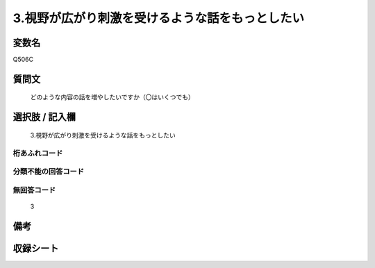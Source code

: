 .. title:: Q506C
.. rst-cllass:: item
====================================================================================================
3.視野が広がり刺激を受けるような話をもっとしたい
====================================================================================================

.. rst-class:: varname
変数名
==================

Q506C

.. rst-class:: question
質問文
==================


   どのような内容の話を増やしたいですか（〇はいくつでも）



.. rst-class:: answer
選択肢 / 記入欄
======================

  3.視野が広がり刺激を受けるような話をもっとしたい



.. rst-class:: overflow
桁あふれコード
-------------------------------
  


.. rst-class:: not_available
分類不能の回答コード
-------------------------------------
  


.. rst-class:: not_available
無回答コード
-------------------------------------
  3


.. rst-class:: bikou
備考
==================



.. rst-class:: include_sheet
収録シート
=======================================
.. hlist::
   :columns: 3
   
   
   * p2_3
   
   * p3_3
   
   * p5a_3
   
   * p5b_3
   
   * p7_3
   
   * p9_3
   
   


.. index:: Q506C